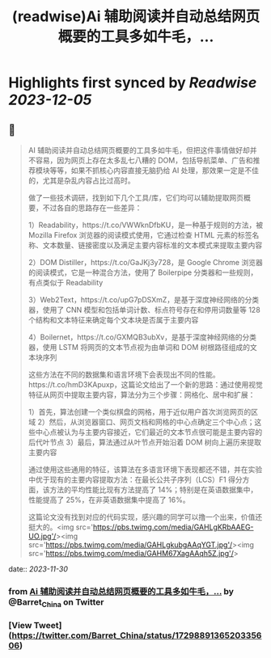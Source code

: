 :PROPERTIES:
:title: (readwise)Ai 辅助阅读并自动总结网页概要的工具多如牛毛，...
:END:

:PROPERTIES:
:author: [[Barret_China on Twitter]]
:full-title: "Ai 辅助阅读并自动总结网页概要的工具多如牛毛，..."
:category: [[tweets]]
:url: https://twitter.com/Barret_China/status/1729889136520335606
:image-url: https://pbs.twimg.com/profile_images/639253390522843136/c96rrAfr.jpg
:END:

* Highlights first synced by [[Readwise]] [[2023-12-05]]
** 📌
#+BEGIN_QUOTE
AI 辅助阅读并自动总结网页概要的工具多如牛毛，但把这件事情做好却并不容易，因为网页上存在太多乱七八糟的 DOM，包括导航菜单、广告和推荐模块等等，如果不抓核心内容直接无脑扔给 AI 处理，那效果一定是不佳的，尤其是杂乱内容占比过高时。

做了一些技术调研，找到如下几个工具/库，它们均可以辅助提取网页概要，不过各自的思路存在一些差异：

1）Readability，https://t.co/VWWknDfbKU，是一种基于规则的方法，被 Mozilla Firefox 浏览器的阅读模式使用，它通过检查 HTML 元素的标签名称、文本数量、链接密度以及满足主要内容标准的文本模式来提取主要内容

2）DOM Distiller，https://t.co/GaJKj3y728，是 Google Chrome 浏览器的阅读模式，它是一种混合方法，使用了 Boilerpipe 分类器和一些规则，有点类似于 Readability

3）Web2Text，https://t.co/upG7pDSXmZ，是基于深度神经网络的分类器，使用了 CNN 模型和包括单词计数、标点符号存在和停用词数量等 128 个结构和文本特征来确定每个文本块是否属于主要内容

4）Boilernet，https://t.co/GXMQB3ubXv，是基于深度神经网络的分类器，使用 LSTM 将网页的文本节点视为由单词和 DOM 树根路径组成的文本块序列

这些方法在不同的数据集和语言环境下会表现出不同的性能。https://t.co/hmD3KApuxp，这篇论文给出了一个新的思路：通过使用视觉特征从网页中提取主要内容，算法分为三个步骤：网格化、居中和扩展：

1）首先，算法创建一个类似棋盘的网格，用于近似用户首次浏览网页的区域
2）然后，从浏览器窗口、网页文档和网格的中心点确定三个中心点；这些中心点被认为与主要内容接近，它们最近的文本节点很可能是主要内容的后代叶节点
3）最后，算法通过从叶节点开始沿着 DOM 树向上遍历来提取主要内容

通过使用这些通用的特征，该算法在多语言环境下表现都还不错，并在实验中优于现有的主要内容提取方法：在最长公共子序列（LCS）F1 得分方面，该方法的平均性能比现有方法提高了 14%；特别是在英语数据集中，性能提高了 25%，在非英语数据集中提高了 16%。

这篇论文没有找到对应的代码实现，感兴趣的同学可以撸一个出来，价值还挺大的。<img src='https://pbs.twimg.com/media/GAHLgKRbAAEG-UO.jpg'/><img src='https://pbs.twimg.com/media/GAHLgkubgAAqYGT.jpg'/><img src='https://pbs.twimg.com/media/GAHM67XagAAqh5Z.jpg'/> 
#+END_QUOTE
    date:: [[2023-11-30]]
*** from _Ai 辅助阅读并自动总结网页概要的工具多如牛毛，..._ by @Barret_China on Twitter
*** [View Tweet](https://twitter.com/Barret_China/status/1729889136520335606)